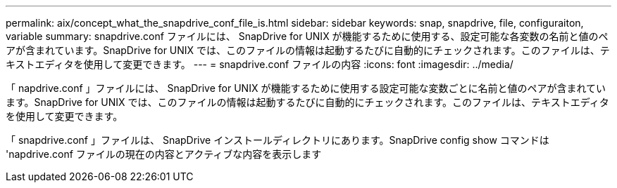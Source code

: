 ---
permalink: aix/concept_what_the_snapdrive_conf_file_is.html 
sidebar: sidebar 
keywords: snap, snapdrive, file, configuraiton, variable 
summary: snapdrive.conf ファイルには、 SnapDrive for UNIX が機能するために使用する、設定可能な各変数の名前と値のペアが含まれています。SnapDrive for UNIX では、このファイルの情報は起動するたびに自動的にチェックされます。このファイルは、テキストエディタを使用して変更できます。 
---
= snapdrive.conf ファイルの内容
:icons: font
:imagesdir: ../media/


[role="lead"]
「 napdrive.conf 」ファイルには、 SnapDrive for UNIX が機能するために使用する設定可能な変数ごとに名前と値のペアが含まれています。SnapDrive for UNIX では、このファイルの情報は起動するたびに自動的にチェックされます。このファイルは、テキストエディタを使用して変更できます。

「 snapdrive.conf 」ファイルは、 SnapDrive インストールディレクトリにあります。SnapDrive config show コマンドは 'napdrive.conf ファイルの現在の内容とアクティブな内容を表示します
